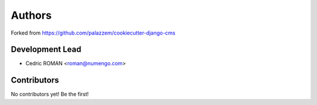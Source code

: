 =======
Authors
=======

Forked from https://github.com/palazzem/cookiecutter-django-cms

Development Lead
----------------

* Cedric ROMAN <roman@numengo.com>

Contributors
------------

No contributors yet! Be the first!